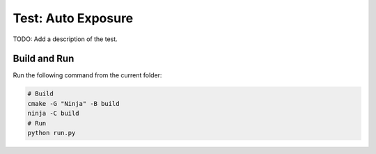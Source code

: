Test: Auto Exposure
===================

TODO: Add a description of the test.

Build and Run
-------------

Run the following command from the current folder: 

.. code-block:: console

    # Build
    cmake -G "Ninja" -B build
    ninja -C build
    # Run 
    python run.py
